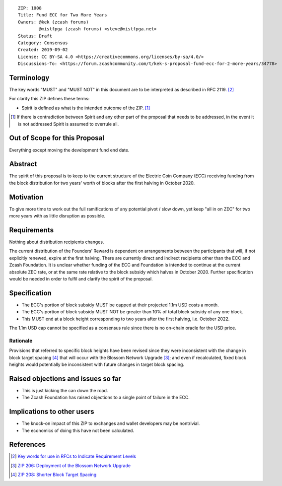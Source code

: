 ::

  ZIP: 1008
  Title: Fund ECC for Two More Years
  Owners: @kek (zcash forums)
          @mistfpga (zcash forums) <steve@mistfpga.net>
  Status: Draft
  Category: Consensus
  Created: 2019-09-02
  License: CC BY-SA 4.0 <https://creativecommons.org/licenses/by-sa/4.0/>
  Discussions-To: <https://forum.zcashcommunity.com/t/kek-s-proposal-fund-ecc-for-2-more-years/34778>


Terminology
===========

The key words "MUST" and "MUST NOT" in this document are to be interpreted as
described in RFC 2119. [#RFC2119]_

For clarity this ZIP defines these terms:

* Spirit is defined as what is the intended outcome of the ZIP. [#spirit]_

.. [#spirit] If there is contradiction between Spirit and any other part of
   the proposal that needs to be addressed, in the event it is not addressed
   Spirit is assumed to overrule all.


Out of Scope for this Proposal
==============================

Everything except moving the development fund end date.


Abstract
========

The spirit of this proposal is to keep to the current structure of the
Electric Coin Company (ECC) receiving funding from the block distribution for
two years' worth of blocks after the first halving in October 2020.


Motivation
==========

To give more time to work out the full ramifications of any potential pivot /
slow down, yet keep "all in on ZEC" for two more years with as little
disruption as possible.


Requirements
============

.. role:: editor-note

Nothing about distribution recipients changes.

:editor-note:`The current distribution of the Founders’ Reward is dependent
on arrangements between the participants that will, if not explicitly renewed,
expire at the first halving. There are currently direct and indirect recipients
other than the ECC and Zcash Foundation. It is unclear whether funding of the
ECC and Foundation is intended to continue at the current absolute ZEC rate,
or at the same rate relative to the block subsidy which halves in October 2020.
Further specification would be needed in order to fulfil and clarify the spirit
of the proposal.`


Specification
=============

* The ECC's portion of block subsidy MUST be capped at their projected 1.1m USD
  costs a month.
* The ECC's portion of block subsidy MUST NOT be greater than 10% of total block
  subsidy of any one block.
* This MUST end at a block height corresponding to two years after the first
  halving, i.e. October 2022.

:editor-note:`The 1.1m USD cap cannot be specified as a consensus rule since
there is no on-chain oracle for the USD price.`

Rationale
---------

Provisions that referred to specific block heights have been revised since they
were inconsistent with the change in block target spacing [#zip-0208]_ that will
occur with the Blossom Network Upgrade [#zip-0206]_; and even if recalculated,
fixed block heights would potentially be inconsistent with future changes in
target block spacing.


Raised objections and issues so far
===================================

* This is just kicking the can down the road.
* The Zcash Foundation has raised objections to a single point of failure in the
  ECC.


Implications to other users
===========================

* The knock-on impact of this ZIP to exchanges and wallet developers may be
  nontrivial.
* The economics of doing this have not been calculated.


References
==========

.. [#RFC2119] `Key words for use in RFCs to Indicate Requirement Levels <https://tools.ietf.org/html/rfc2119>`_
.. [#zip-0206] `ZIP 206: Deployment of the Blossom Network Upgrade <zip-0206.rst>`_
.. [#zip-0208] `ZIP 208: Shorter Block Target Spacing <zip-0208.rst>`_
